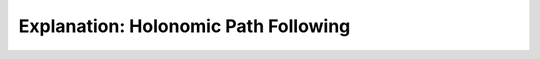 #####################################
Explanation: Holonomic Path Following
#####################################